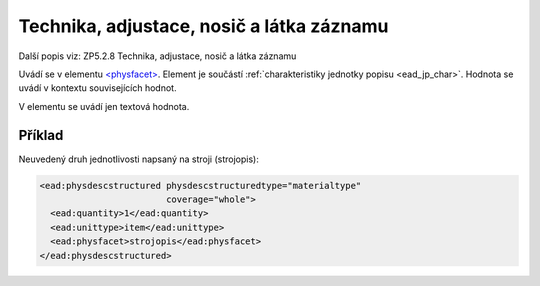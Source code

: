 .. _ead_item_types_technika:

===================================================
Technika, adjustace, nosič a látka záznamu
===================================================

Další popis viz: ZP5.2.8 Technika, adjustace, nosič a látka záznamu

Uvádí se v elementu `<physfacet> <http://www.loc.gov/ead/EAD3taglib/EAD3.html#elem-physfacet>`_.
Element je součástí :ref:`charakteristiky jednotky popisu <ead_jp_char>`. 
Hodnota se uvádí v kontextu souvisejících hodnot.

V elementu se uvádí jen textová hodnota.

Příklad
===========

Neuvedený druh jednotlivosti napsaný na stroji (strojopis):


.. code-block:: xml

   <ead:physdescstructured physdescstructuredtype="materialtype" 
                           coverage="whole">
     <ead:quantity>1</ead:quantity>
     <ead:unittype>item</ead:unittype>
     <ead:physfacet>strojopis</ead:physfacet>
   </ead:physdescstructured>

